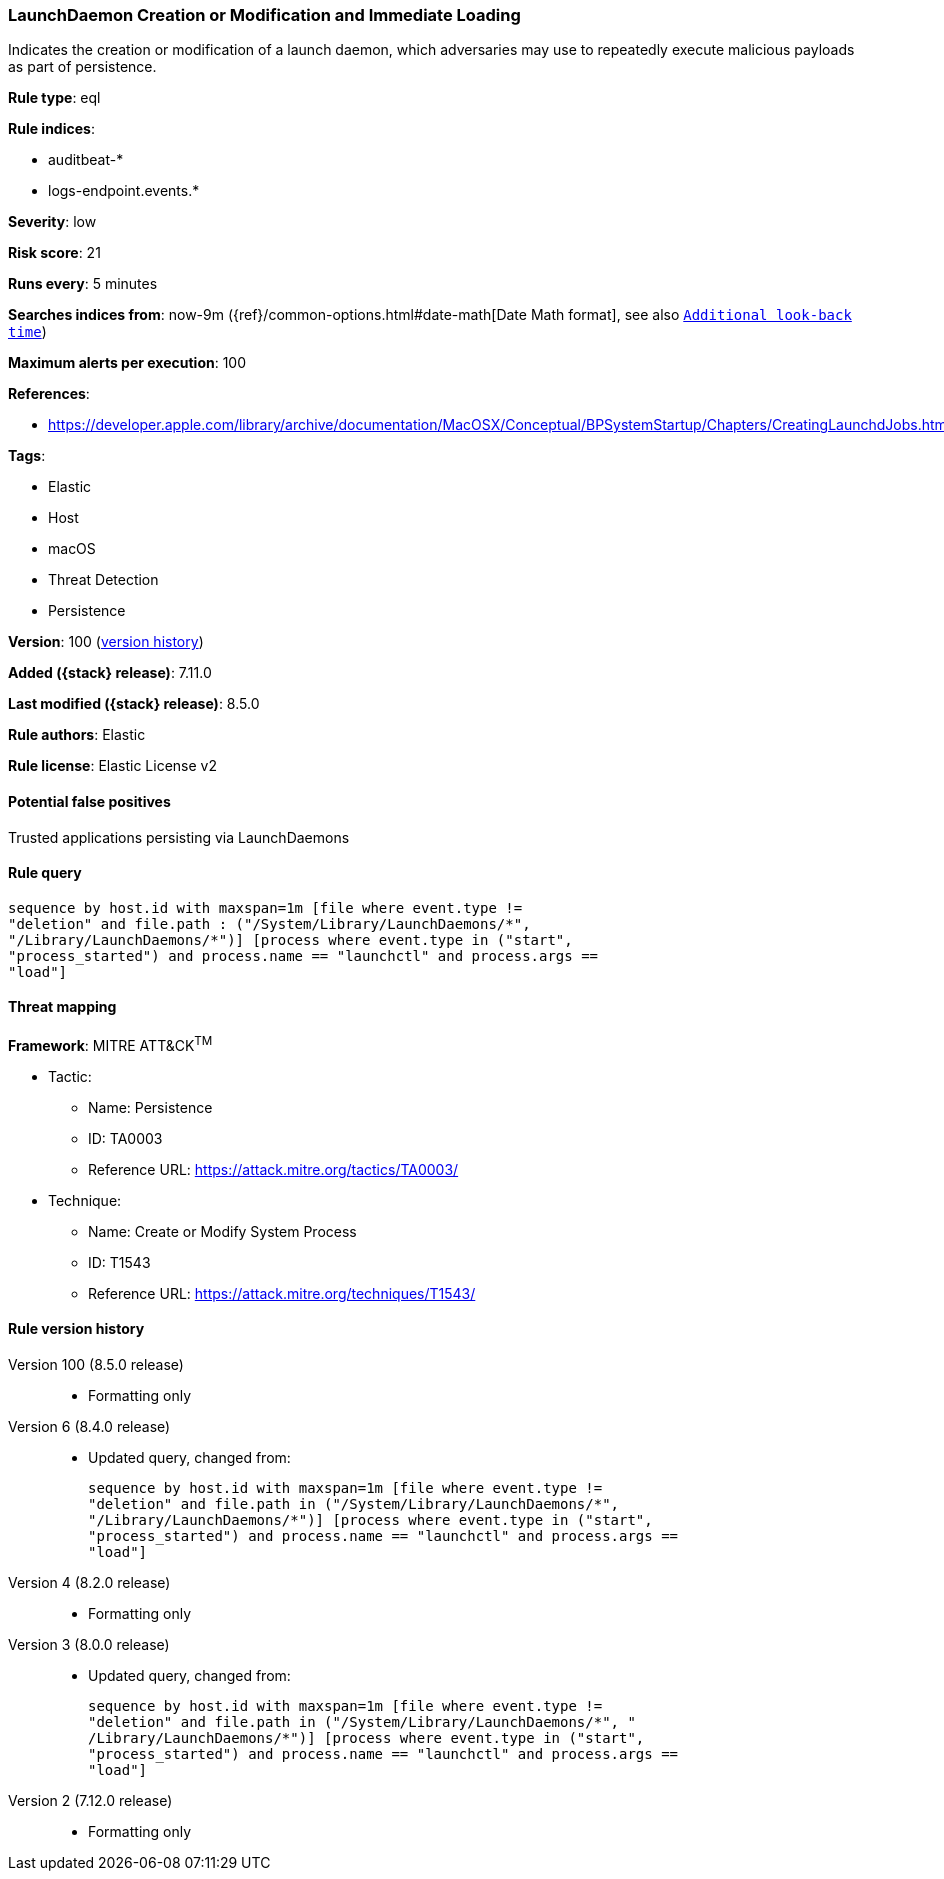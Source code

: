 [[launchdaemon-creation-or-modification-and-immediate-loading]]
=== LaunchDaemon Creation or Modification and Immediate Loading

Indicates the creation or modification of a launch daemon, which adversaries may use to repeatedly execute malicious payloads as part of persistence.

*Rule type*: eql

*Rule indices*:

* auditbeat-*
* logs-endpoint.events.*

*Severity*: low

*Risk score*: 21

*Runs every*: 5 minutes

*Searches indices from*: now-9m ({ref}/common-options.html#date-math[Date Math format], see also <<rule-schedule, `Additional look-back time`>>)

*Maximum alerts per execution*: 100

*References*:

* https://developer.apple.com/library/archive/documentation/MacOSX/Conceptual/BPSystemStartup/Chapters/CreatingLaunchdJobs.html

*Tags*:

* Elastic
* Host
* macOS
* Threat Detection
* Persistence

*Version*: 100 (<<launchdaemon-creation-or-modification-and-immediate-loading-history, version history>>)

*Added ({stack} release)*: 7.11.0

*Last modified ({stack} release)*: 8.5.0

*Rule authors*: Elastic

*Rule license*: Elastic License v2

==== Potential false positives

Trusted applications persisting via LaunchDaemons

==== Rule query


[source,js]
----------------------------------
sequence by host.id with maxspan=1m [file where event.type !=
"deletion" and file.path : ("/System/Library/LaunchDaemons/*",
"/Library/LaunchDaemons/*")] [process where event.type in ("start",
"process_started") and process.name == "launchctl" and process.args ==
"load"]
----------------------------------

==== Threat mapping

*Framework*: MITRE ATT&CK^TM^

* Tactic:
** Name: Persistence
** ID: TA0003
** Reference URL: https://attack.mitre.org/tactics/TA0003/
* Technique:
** Name: Create or Modify System Process
** ID: T1543
** Reference URL: https://attack.mitre.org/techniques/T1543/

[[launchdaemon-creation-or-modification-and-immediate-loading-history]]
==== Rule version history

Version 100 (8.5.0 release)::
* Formatting only

Version 6 (8.4.0 release)::
* Updated query, changed from:
+
[source, js]
----------------------------------
sequence by host.id with maxspan=1m [file where event.type !=
"deletion" and file.path in ("/System/Library/LaunchDaemons/*",
"/Library/LaunchDaemons/*")] [process where event.type in ("start",
"process_started") and process.name == "launchctl" and process.args ==
"load"]
----------------------------------

Version 4 (8.2.0 release)::
* Formatting only

Version 3 (8.0.0 release)::
* Updated query, changed from:
+
[source, js]
----------------------------------
sequence by host.id with maxspan=1m [file where event.type !=
"deletion" and file.path in ("/System/Library/LaunchDaemons/*", "
/Library/LaunchDaemons/*")] [process where event.type in ("start",
"process_started") and process.name == "launchctl" and process.args ==
"load"]
----------------------------------

Version 2 (7.12.0 release)::
* Formatting only

